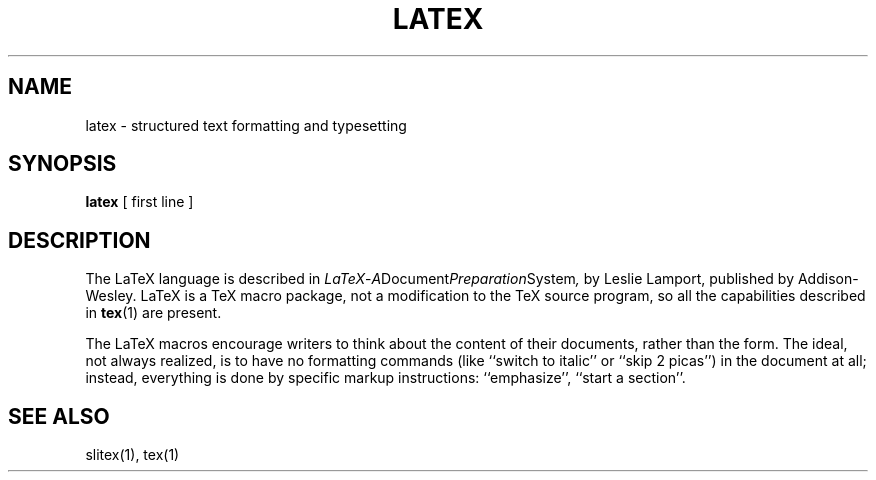.TH LATEX 1 "7 Jan 92"
.SH NAME
latex \- structured text formatting and typesetting
.SH SYNOPSIS
.B latex
[ first line ]
.SH DESCRIPTION
The LaTeX language is described in
.IR LaTeX \- A Document Preparation System ,
by Leslie Lamport, published by Addison-Wesley.  LaTeX is a TeX macro
package, not a modification to the TeX source program, so all the
capabilities described in
.BR tex (1)
are present.
.PP
The LaTeX macros encourage writers to think about the content of their
documents, rather than the form.  The ideal, not always realized, is to
have no formatting commands (like ``switch to italic'' or ``skip 2
picas'') in the document at all; instead, everything is done
by specific markup instructions: ``emphasize'', ``start a section''.
.SH "SEE ALSO"
slitex(1), tex(1)
